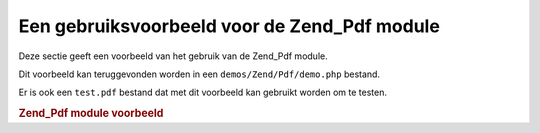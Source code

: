 .. _zend.pdf.usage:

Een gebruiksvoorbeeld voor de Zend_Pdf module
=============================================

Deze sectie geeft een voorbeeld van het gebruik van de Zend_Pdf module.

Dit voorbeeld kan teruggevonden worden in een ``demos/Zend/Pdf/demo.php`` bestand.

Er is ook een ``test.pdf`` bestand dat met dit voorbeeld kan gebruikt worden om te testen.

.. rubric:: Zend_Pdf module voorbeeld

.. code-block:: php
   :linenos:

   <?php
   /**
    * @package Zend_Pdf
    * @subpackage demo
    */

   /** Zend_Pdf */
   require_once 'Zend/Pdf.php';

   if (!isset($argv[1])) {
       echo "USAGE: php demo.php <pdf_file> [<output_pdf_file>]\n";
       exit;
   }

   if (file_exists($argv[1])) {
       $pdf = Zend_Pdf::load($argv[1]);
   } else {
       $pdf = new Zend_Pdf();
   }

   //------------------------------------------------------------------------------------
   // Draai pagina orde om
   $pdf->pages = array_reverse($pdf->pages);

   // Maak een nieuwe stijl
   $style = new Zend_Pdf_Style();
   $style->setFillColor(new Zend_Pdf_Color_RGB(0, 0, 0.9));
   $style->setLineColor(new Zend_Pdf_Color_GrayScale(0.2));
   $style->setLineWidth(3);
   $style->setLineDashingPattern(array(3, 2, 3, 4), 1.6);
   $style->setFont(new Zend_Pdf_Font_Standard(Zend_Pdf_Const::FONT_HELVETICA_BOLD), 32);

   // Maak een nieuw beeldobject
   $stampImage = new Zend_Pdf_Image_JPEG(dirname(__FILE__) . '/stamp.jpg');

   // Markeer de pagina als gewijzigd
   foreach ($pdf->pages as $page){
       $page->saveGS();
       $page->setStyle($style);
       $page->rotate(0, 0, M_PI_2/3);

       $page->saveGS();
       $page->clipCircle(550, -10, 50);
       $page->drawImage($stampImage, 500, -60, 600, 40);
       $page->restoreGS();

       $page->drawText('Modified by Zend Framework!', 150, 0);
       $page->restoreGS();
   }

   // Voeg een door het Zend_Pdf object aangemaakte nieuwe pagina toe (de pagina wordt aan het
   // gespecificeerde document gelinkt)
   $pdf->pages[] = ($page1 = $pdf->newPage('A4'));

   // Voeg een door het Zend_Pdf_Page object aangemaakte pagina toe (de pagina is niet aan het
   // gespecificeerde document gelinkt)
   $pdf->pages[] = ($page2 = new Zend_Pdf_Page(Zend_Pdf_Const::PAGESIZE_LETTER_LANDSCAPE));

   // Maak een nieuw lettertype
   $font = new Zend_Pdf_Font_Standard(Zend_Pdf_Const::FONT_HELVETICA);

   // Maak het lettertype actief en schrijf tekst
   $page1->setFont($font, 36);
   $page1->drawText('Helvetica 36 text string', 60, 500);

   // Gebruik het lettertype object voor een andere pagina
   $page2->setFont($font, 24);
   $page2->drawText('Helvetica 24 text string', 60, 500);

   // Gebruik een ander lettertype
   $page2->setFont(new Zend_Pdf_Font_Standard(Zend_Pdf_Const::FONT_TIMES_ROMAN), 32);
   $page2->drawText('Times-Roman 32 text string', 60, 450);

   // Teken een rechthoek
   $page2->setFillColor(new Zend_Pdf_Color_GrayScale(0.8));
   $page2->setLineColor(new Zend_Pdf_Color_GrayScale(0.2));
   $page2->setLineDashingPattern(array(3, 2, 3, 4), 1.6);
   $page2->drawRectangle(60, 400, 400, 350);

   // Teken een cirkel
   $page2->setLineDashingPattern(Zend_Pdf_Const::LINEDASHING_SOLID);
   $page2->setFillColor(new Zend_Pdf_Color_RGB(1, 0, 0));
   $page2->drawCircle(85, 375, 25);

   // Teken sectoren
   $page2->drawCircle(200, 375, 25, 2*M_PI/3, -M_PI/6);
   $page2->setFillColor(new Zend_Pdf_Color_CMYK(1, 0, 0, 0));
   $page2->drawCircle(200, 375, 25, M_PI/6, 2*M_PI/3);
   $page2->setFillColor(new Zend_Pdf_Color_RGB(1, 1, 0));
   $page2->drawCircle(200, 375, 25, -M_PI/6, M_PI/6);

   // Teken een ellips
   $page2->setFillColor(new Zend_Pdf_Color_RGB(1, 0, 0));
   $page2->drawEllipse(250, 400, 400, 350);
   $page2->setFillColor(new Zend_Pdf_Color_CMYK(1, 0, 0, 0));
   $page2->drawEllipse(250, 400, 400, 350, M_PI/6, 2*M_PI/3);
   $page2->setFillColor(new Zend_Pdf_Color_RGB(1, 1, 0));
   $page2->drawEllipse(250, 400, 400, 350, -M_PI/6, M_PI/6);

   // Teken en vul een polygoon
   $page2->setFillColor(new Zend_Pdf_Color_RGB(1, 0, 1));
   $x = array();
   $y = array();
   for ($count = 0; $count < 8; $count++) {
       $x[] = 140 + 25*cos(3*M_PI_4*$count);
       $y[] = 375 + 25*sin(3*M_PI_4*$count);
   }
   $page2->drawPolygon($x, $y,
                       Zend_Pdf_Const::SHAPEDRAW_FILLNSTROKE,
                       Zend_Pdf_Const::FILLMETHOD_EVENODD);

   // Teken een lijn
   $page2->setLineWidth(0.5);
   $page2->drawLine(60, 375, 400, 375);
   //------------------------------------------------------------------------------------

   if (isset($argv[2])) {
       $pdf->save($argv[2]);
   } else {
       $pdf->save($argv[1], true /* update */);
   }


